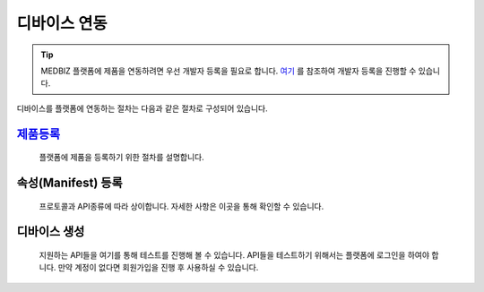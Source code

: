 =============
디바이스 연동
=============

.. tip::

    MEDBIZ 플랫폼에 제품을 연동하려면 우선 개발자 등록을 필요로 합니다.
    `여기 <https://medbiz-user-guide.readthedocs.io/ko/latest/developer/guide.html/>`_ 를 참조하여 개발자 등록을 진행할 수 있습니다.

디바이스를 플랫폼에 연동하는 절차는 다음과 같은 절차로 구성되어 있습니다.

`제품등록`_
-----------
    플랫폼에 제품을 등록하기 위한 절차를 설명합니다.


속성(Manifest) 등록
------------------
    프로토콜과 API종류에 따라 상이합니다.
    자세한 사항은 이곳을 통해 확인할 수 있습니다.


디바이스 생성
-------------
    지원하는 API들을 여기를 통해 테스트를 진행해 볼 수 있습니다.
    API들을 테스트하기 위해서는 플랫폼에 로그인을 하여야 합니다.
    만약 계정이 없다면 회원가입을 진행 후 사용하실 수 있습니다.